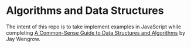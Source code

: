 * Algorithms and Data Structures
The intent of this repo is to take implement examples in JavaScript while completing [[https://pragprog.com/book/jwdsal/a-common-sense-guide-to-data-structures-and-algorithms][A Common-Sense Guide to Data Structures and Algorithms]] by Jay Wengrow.  

